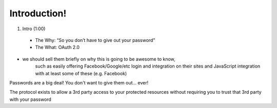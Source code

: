 Introduction!
=============

1. Intro (1:00)
 - The Why: “So you don’t have to give out your password”
 - The What: OAuth 2.0

- we should sell them briefly on why this is going to be awesome to know,
    such as easily offering Facebook/Google/etc login and integration on their
    sites and JavaScript integration with at least some of these (e.g. Facebook)

Passwords are a big deal! You don't want to give them out… ever!

The protocol exists to allow a 3rd party access to your protected resources without requiring you to trust that 3rd party with your password
